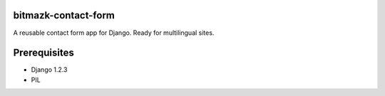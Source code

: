 bitmazk-contact-form
====================

A reusable contact form app for Django. Ready for multilingual sites.

Prerequisites
=============

- Django 1.2.3
- PIL
